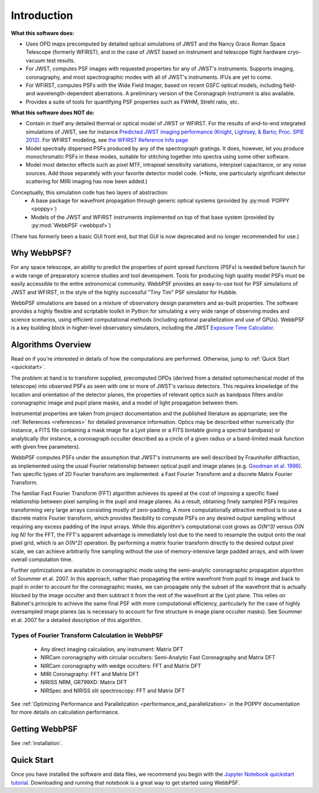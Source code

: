 Introduction
============

**What this software does:**

* Uses OPD maps precomputed by detailed optical simulations of JWST and the Nancy Grace Roman Space Telescope (formerly WFIRST), and in the case of JWST
  based on instrument and telescope flight hardware cryo-vacuum test results.
* For JWST, computes PSF images with requested properties for any of JWST's instruments. Supports imaging, coronagraphy, and most spectrographic modes with all of JWST's instruments. IFUs are yet to come.
* For WFIRST, computes PSFs with the Wide Field Imager, based on recent GSFC optical models, including field- and wavelength-dependent aberrations. 
  A preliminary version of the Coronagraph Instrument is also available.
* Provides a suite of tools for quantifying PSF properties such as FWHM, Strehl ratio, etc.

**What this software does NOT do:**

* Contain in itself any detailed thermal or optical model of JWST or WFIRST. For the results of end-to-end integrated simulations of JWST, see for instance `Predicted JWST imaging performance (Knight, Lightsey, & Barto; Proc. SPIE 2012) <http://proceedings.spiedigitallibrary.org/proceeding.aspx?articleid=1362264>`_. For WFIRST modeling, see `the WFIRST Reference Info page <http://wfirst.gsfc.nasa.gov/science/Instrument_Reference_Information.html>`_
* Model spectrally dispersed PSFs produced by any of the spectrograph gratings. It does, however, let you produce monochromatic PSFs in these modes, suitable for stitching together into spectra using some other software.
* Model most detector effects such as pixel MTF, intrapixel sensitivity variations, interpixel capacitance, or any noise sources. Add those separately with your favorite detector model code. (\*Note, one particularly significant
  detector scattering for MIRI imaging has now been added.)


Conceptually, this simulation code has two layers of abstraction:
 * A base package for wavefront propagation through generic optical systems (provided by :py:mod:`POPPY <poppy>`)
 * Models of the JWST and WFIRST instruments implemented on top of that base system (provided by :py:mod:`WebbPSF <webbpsf>`)

(There has formerly been a basic GUI front end, but that GUI is now deprecated and no longer recommended for use.)

.. _intro_why_webbpsf:

Why WebbPSF?
------------

For any space telescope, an ability to predict the properties of
point spread functions (PSFs) is needed before launch for a wide
range of preparatory science studies and tool development.
Tools for producing high
quality model PSFs must be easily accessible to the entire astronomical
community.
WebbPSF provides an easy-to-use tool for PSF simulations of JWST and WFIRST, in
the style of the highly successful "Tiny Tim" PSF simulator for Hubble.

WebbPSF
simulations are based on a mixture of observatory design parameters and
as-built properties. The software provides a highly flexible and scriptable toolkit in
Python for simulating a very wide range of observing modes and science scenarios, using
efficient computational methods (including optional parallelization and use of GPUs). WebbPSF
is a key building block in higher-level observatory simulators, including the
JWST `Exposure Time Calculator <https://jwst.etc.stsci.edu>`_.


.. _intro_algorithms:

Algorithms Overview
-------------------

Read on if you're interested in details of how the computations are performed. Otherwise, jump to :ref:`Quick Start <quickstart>`.

The problem at hand is to transform supplied, precomputed OPDs (derived from a detailed optomechanical model
of the telescope)
into observed PSFs as seen with one or more of JWST's various detectors. This requires knowledge of the
location and orientation of the detector planes, the properties of relevant optics such as bandpass filters and/or
coronagraphic image and pupil plane masks, and a model of light propagation between them.

Instrumental properties are taken from project documentation and the published
literature as appropriate; see the :ref:`References <references>` for detailed
provenance information. Optics may be described either numerically (for
instance, a FITS file containing a mask image for a Lyot plane or a FITS
bintable giving a spectral bandpass) or analytically (for instance, a
coronagraph occulter described as a circle of a given radius or a band-limited
mask function with given free parameters).


WebbPSF computes PSFs under the assumption that JWST's instruments are well
described by Fraunhofer diffraction, as implemented using the usual Fourier
relationship between optical pupil and image planes (e.g. `Goodman et al. 1996
<http://books.google.com/books?id=ow5xs_Rtt9AC&printsec=frontcover#v=onepage&q&f=false>`_).
Two specific types of 2D Fourier transform are implemented: a Fast Fourier Transform and a discrete Matrix Fourier Transform.

The familiar Fast Fourier Transform (FFT) algorithm achieves its speed at the cost of imposing a specific fixed relationship between pixel
sampling in the pupil and image planes. As a result, obtaining finely sampled PSFs requires transforming very large arrays consisting
mostly of zero-padding. A more computationally attractive method is to use a discrete matrix Fourier transform, which
provides flexibility to compute PSFs on any desired output sampling without requiring any excess padding of the input arrays.
While this algorithm's computational cost grows as `O(N^3)` versus `O(N log N)` for the FFT, the FFT's apparent advantage is immediately lost
due to the need to resample the output onto the real pixel grid, which is an `O(N^2)` operation. By performing a matrix fourier transform
directly to the desired output pixel scale, we can achieve arbitrarily fine sampling without the use of memory-intensive large padded arrays, and
with lower overall computation time.

Further optimizations are available in coronagraphic mode using the semi-analytic coronagraphic propagation algorithm of Soummer et al. 2007. In this approach, rather than
propagating the entire wavefront from pupil to image and back to pupil in order to account for the coronagraphic masks, we can propagate only the subset of the wavefront that
is actually blocked by the image occulter and then subtract it from the rest of the wavefront at the Lyot plane. This relies on Babinet's principle to achieve the same final PSF
with more computational efficiency, particularly for the case of highly oversampled image planes (as is necessary to account for fine structure in image plane occulter masks). See Soummer et al. 2007 for a detailed description of this algorithm.

Types of Fourier Transform Calculation in WebbPSF
^^^^^^^^^^^^^^^^^^^^^^^^^^^^^^^^^^^^^^^^^^^^^^^^^

  * Any direct imaging calculation, any instrument: Matrix DFT
  * NIRCam coronagraphy with circular occulters: Semi-Analytic Fast Coronagraphy and Matrix DFT
  * NIRCam coronagraphy with wedge occulters: FFT and Matrix DFT
  * MIRI Coronagraphy: FFT and Matrix DFT
  * NIRISS NRM, GR799XD: Matrix DFT
  * NIRSpec and NIRISS slit spectroscopy: FFT and Matrix DFT

See :ref:`Optimizing Performance and Parallelization <performance_and_parallelization>` in the POPPY documentation for more details on calculation performance.

Getting WebbPSF
---------------

See :ref:`installation`.

.. _quickstart:

Quick Start
------------

Once you have installed the software and data files, we recommend you begin with the 
`Jupyter Notebook quickstart tutorial <http://nbviewer.jupyter.org/github/spacetelescope/webbpsf/blob/master/notebooks/WebbPSF_tutorial.ipynb>`_. Downloading and running that notebook is a great way to get started using WebbPSF.



